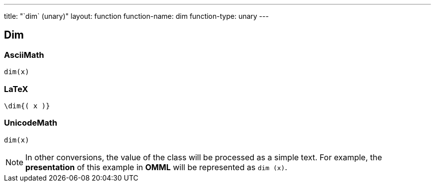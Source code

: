 ---
title: "`dim` (unary)"
layout: function
function-name: dim
function-type: unary
---

[[dim]]
== Dim

=== AsciiMath

[source,asciimath]
----
dim(x)
----


=== LaTeX

[source,latex]
----
\dim{( x )}
----


=== UnicodeMath

[source,unicodemath]
----
dim⁡(x)
----


NOTE: In other conversions, the value of the class will be processed as a simple text. For example, the *presentation* of this example in *OMML* will be represented as `dim (x)`.
